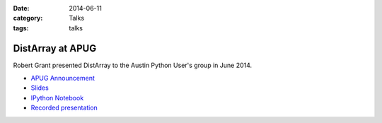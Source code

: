 :date: 2014-06-11
:category: Talks
:tags: talks

DistArray at APUG
=================

Robert Grant presented DistArray to the Austin Python User's group in June
2014.

* `APUG Announcement`_
* `Slides`_
* `IPython Notebook`_
* `Recorded presentation`_

.. _APUG Announcement: http://www.meetup.com/austinpython/events/183962712/
.. _Slides: https://github.com/enthought/distarray/blob/master/docs/talks/2014-06-apug/2014-06-apug.pdf?raw=true
.. _IPython Notebook: http://nbviewer.ipython.org/github/enthought/distarray/blob/master/docs/talks/2014-06-apug/2014-06-apug.ipynb
.. _Recorded presentation: https://youtu.be/gqCJON4Jknw?t=4m14s
